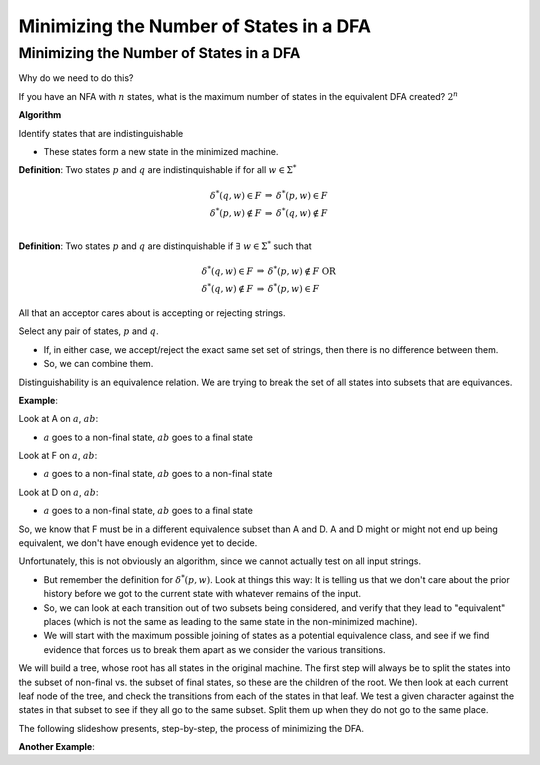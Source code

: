 .. This file is part of the OpenDSA eTextbook project. See
.. http://opendsa.org for more details.
.. Copyright (c) 2012-2020 by the OpenDSA Project Contributors, and
.. distributed under an MIT open source license.

.. avmetadata::
   :author: Susan Rodger and Cliff Shaffer
   :requires: Deterministic Finite Automata
   :satisfies: DFA minimization
   :topic: Finite Automata


Minimizing the Number of States in a DFA
========================================

Minimizing the Number of States in a DFA
----------------------------------------

Why do we need to do this?

If you have an NFA with :math:`n` states, what is the maximum number 
of states in the equivalent DFA created? :math:`2^n` 

**Algorithm**

Identify states that are indistinguishable

* These states form a new state in the minimized machine.

**Definition**: Two states :math:`p` and :math:`q` are
indistinquishable if for all :math:`w \in \Sigma^*`

.. math::

   \begin{eqnarray*}
   \delta^*(q, w) \in F &\Rightarrow& \delta^*(p, w) \in F\\
   \delta^*(p, w) \not\in F &\Rightarrow& \delta^*(q, w) \not\in F\\
   \end{eqnarray*}

**Definition**: Two states :math:`p` and :math:`q` are distinquishable
if :math:`\exists\ w \in \Sigma^*` such that

.. math::

   \begin{eqnarray*}
   \delta^*(q, w)\in F &\Rightarrow& \delta^*(p, w) \not\in F\ \mathrm{OR}\\
   \delta^*(q, w) \not\in F &\Rightarrow& \delta^*(p, w) \in F
   \end{eqnarray*}

All that an acceptor cares about is accepting or rejecting strings.

Select any pair of states, :math:`p` and :math:`q`.

* If, in either case, we accept/reject the exact same set set of
  strings, then there is no difference between them.
* So, we can combine them.

Distinguishability is an equivalence relation.
We are trying to break the set of all states into subsets that are
equivances.

**Example**:

.. odsafig:: Images/stmindfa1s.png
   :width: 500
   :align: center
   :capalign: justify
   :figwidth: 90%
   :alt: Minimization 1

   Minimization 1

Look at A on :math:`a`, :math:`ab`:

* :math:`a` goes to a non-final state, :math:`ab` goes to a final
  state
  
Look at F on :math:`a`, :math:`ab`:

* :math:`a` goes to a non-final state, :math:`ab` goes to a non-final
  state
  
Look at D on :math:`a`, :math:`ab`:

* :math:`a` goes to a non-final state, :math:`ab` goes to a final
  state

So, we know that F must be in a different equivalence subset than A
and D.
A and D might or might not end up being equivalent, we don't have
enough evidence yet to decide.

Unfortunately, this is not obviously an algorithm, since we cannot
actually test on all input strings.

* But remember the definition for :math:`\delta^*(p, w)`.
  Look at things this way:
  It is telling us that we don't care about the prior history before
  we got to the current state with whatever remains of the input.
* So, we can look at each transition out of two subsets being
  considered, and verify that they lead to "equivalent" places (which
  is not the same as leading to the same state in the
  non-minimized machine).
* We will start with the maximum possible joining of states as a
  potential equivalence class, and see if we find evidence that forces
  us to break them apart as we consider the various transitions.

We will build a tree, whose root has all states in the original machine.
The first step will always be to split the states into the subset of
non-final vs. the subset of final states, so these are the children of
the root.
We then look at each current leaf node of the tree, and check the
transitions from each of the states in that leaf.
We test a given character against the states in that subset to see if
they all go to the same subset.
Split them up when they do not go to the same place.

The following slideshow presents, step-by-step, the process of
minimizing the DFA.

.. inlineav:: Minimization1CON ss
   :links: DataStructures/FLA/FLA.css AV/VisFormalLang/FA/Minimization1CON.css
   :scripts: lib/underscore.js DataStructures/FLA/FA.js AV/VisFormalLang/FA/Minimization1CON.js
   :output: show


**Another Example**:

.. odsafig:: Images/stmindfa2s.png
   :width: 500
   :align: center
   :capalign: justify
   :figwidth: 90%
   :alt: Minimization 2

   Minimization 2

.. inlineav:: Minimization2CON ss
   :links: DataStructures/FLA/FLA.css AV/VisFormalLang/FA/Minimization2CON.css
   :scripts: lib/underscore.js DataStructures/FLA/FA.js AV/VisFormalLang/FA/Minimization2CON.js
   :output: show
